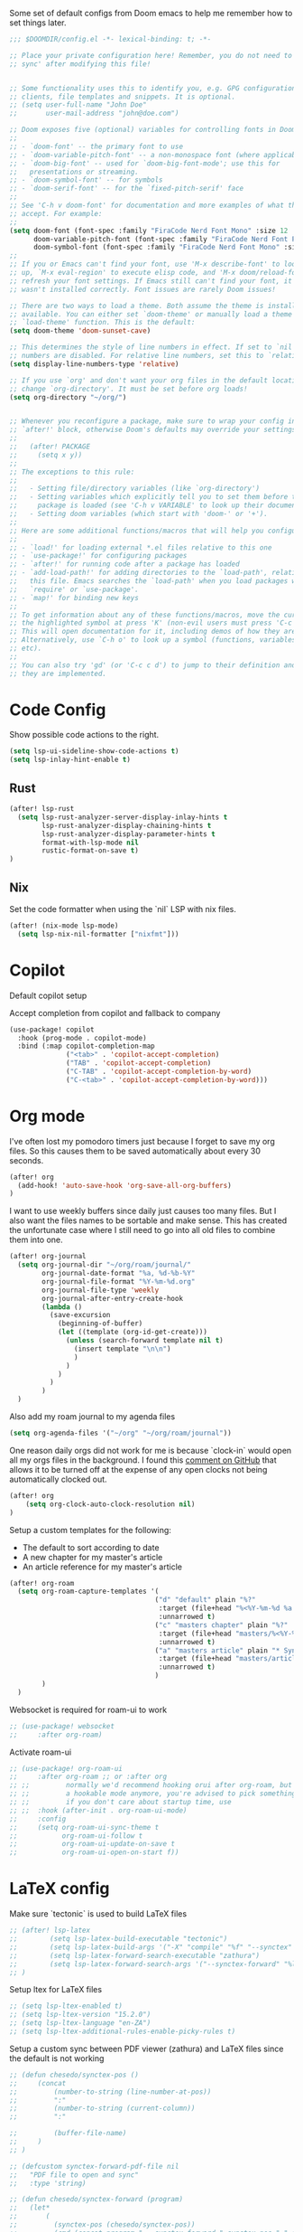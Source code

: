 Some set of default configs from Doom emacs to help me remember how to set things later.

#+begin_src emacs-lisp
;;; $DOOMDIR/config.el -*- lexical-binding: t; -*-

;; Place your private configuration here! Remember, you do not need to run 'doom
;; sync' after modifying this file!


;; Some functionality uses this to identify you, e.g. GPG configuration, email
;; clients, file templates and snippets. It is optional.
;; (setq user-full-name "John Doe"
;;       user-mail-address "john@doe.com")

;; Doom exposes five (optional) variables for controlling fonts in Doom:
;;
;; - `doom-font' -- the primary font to use
;; - `doom-variable-pitch-font' -- a non-monospace font (where applicable)
;; - `doom-big-font' -- used for `doom-big-font-mode'; use this for
;;   presentations or streaming.
;; - `doom-symbol-font' -- for symbols
;; - `doom-serif-font' -- for the `fixed-pitch-serif' face
;;
;; See 'C-h v doom-font' for documentation and more examples of what they
;; accept. For example:
;;
(setq doom-font (font-spec :family "FiraCode Nerd Font Mono" :size 12 :style "Retina" :weight 'semi-light)
      doom-variable-pitch-font (font-spec :family "FiraCode Nerd Font Propo" :size 13)
      doom-symbol-font (font-spec :family "FiraCode Nerd Font Mono" :size 12 :style "Retina" :weight 'semi-light))
;;
;; If you or Emacs can't find your font, use 'M-x describe-font' to look them
;; up, `M-x eval-region' to execute elisp code, and 'M-x doom/reload-font' to
;; refresh your font settings. If Emacs still can't find your font, it likely
;; wasn't installed correctly. Font issues are rarely Doom issues!

;; There are two ways to load a theme. Both assume the theme is installed and
;; available. You can either set `doom-theme' or manually load a theme with the
;; `load-theme' function. This is the default:
(setq doom-theme 'doom-sunset-cave)

;; This determines the style of line numbers in effect. If set to `nil', line
;; numbers are disabled. For relative line numbers, set this to `relative'.
(setq display-line-numbers-type 'relative)

;; If you use `org' and don't want your org files in the default location below,
;; change `org-directory'. It must be set before org loads!
(setq org-directory "~/org/")


;; Whenever you reconfigure a package, make sure to wrap your config in an
;; `after!' block, otherwise Doom's defaults may override your settings. E.g.
;;
;;   (after! PACKAGE
;;     (setq x y))
;;
;; The exceptions to this rule:
;;
;;   - Setting file/directory variables (like `org-directory')
;;   - Setting variables which explicitly tell you to set them before their
;;     package is loaded (see 'C-h v VARIABLE' to look up their documentation).
;;   - Setting doom variables (which start with 'doom-' or '+').
;;
;; Here are some additional functions/macros that will help you configure Doom.
;;
;; - `load!' for loading external *.el files relative to this one
;; - `use-package!' for configuring packages
;; - `after!' for running code after a package has loaded
;; - `add-load-path!' for adding directories to the `load-path', relative to
;;   this file. Emacs searches the `load-path' when you load packages with
;;   `require' or `use-package'.
;; - `map!' for binding new keys
;;
;; To get information about any of these functions/macros, move the cursor over
;; the highlighted symbol at press 'K' (non-evil users must press 'C-c c k').
;; This will open documentation for it, including demos of how they are used.
;; Alternatively, use `C-h o' to look up a symbol (functions, variables, faces,
;; etc).
;;
;; You can also try 'gd' (or 'C-c c d') to jump to their definition and see how
;; they are implemented.
#+end_src

* Code Config
Show possible code actions to the right.
#+begin_src emacs-lisp
(setq lsp-ui-sideline-show-code-actions t)
(setq lsp-inlay-hint-enable t)
#+end_src
** Rust
#+begin_src emacs-lisp
(after! lsp-rust
  (setq lsp-rust-analyzer-server-display-inlay-hints t
        lsp-rust-analyzer-display-chaining-hints t
        lsp-rust-analyzer-display-parameter-hints t
        format-with-lsp-mode nil
        rustic-format-on-save t)
)
#+end_src

** Nix
Set the code formatter when using the `nil` LSP with nix files.
#+begin_src emacs-lisp
(after! (nix-mode lsp-mode)
  (setq lsp-nix-nil-formatter ["nixfmt"]))
#+end_src

* Copilot
Default copilot setup

Accept completion from copilot and fallback to company
#+begin_src emacs-lisp
(use-package! copilot
  :hook (prog-mode . copilot-mode)
  :bind (:map copilot-completion-map
              ("<tab>" . 'copilot-accept-completion)
              ("TAB" . 'copilot-accept-completion)
              ("C-TAB" . 'copilot-accept-completion-by-word)
              ("C-<tab>" . 'copilot-accept-completion-by-word)))
#+end_src

* Org mode
I've often lost my pomodoro timers just because I forget to save my org files. So this causes them to be saved automatically about every 30 seconds.
#+begin_src emacs-lisp
(after! org
  (add-hook! 'auto-save-hook 'org-save-all-org-buffers)
)
#+end_src

I want to use weekly buffers since daily just causes too many files. But I also want the files names to be sortable and make sense. This has created the unfortunate case where I still need to go into all old files to combine them into one.
#+begin_src emacs-lisp
(after! org-journal
  (setq org-journal-dir "~/org/roam/journal/"
        org-journal-date-format "%a, %d-%b-%Y"
        org-journal-file-format "%Y-%m-%d.org"
        org-journal-file-type 'weekly
        org-journal-after-entry-create-hook
        (lambda ()
          (save-excursion
            (beginning-of-buffer)
            (let ((template (org-id-get-create)))
              (unless (search-forward template nil t)
                (insert template "\n\n")
                )
              )
            )
          )
        )
  )
#+end_src

Also add my roam journal to my agenda files
#+begin_src emacs-lisp
(setq org-agenda-files '("~/org" "~/org/roam/journal"))
#+end_src

One reason daily orgs did not work for me is because `clock-in` would open all my orgs files in the background. I found this [[https://github.com/doomemacs/doomemacs/issues/5317#issuecomment-1404664245][comment on GitHub]] that allows it to be turned off at the expense of any open clocks not being automatically clocked out.
#+begin_src emacs-lisp
(after! org
    (setq org-clock-auto-clock-resolution nil)
)
#+end_src

Setup a custom templates for the following:
- The default to sort according to date
- A new chapter for my master's article
- An article reference for my master's article

#+begin_src emacs-lisp
(after! org-roam
  (setq org-roam-capture-templates '(
                                    ("d" "default" plain "%?"
                                     :target (file+head "%<%Y-%m-%d %a %H%M>-${slug}.org" "#+title: ${title}\n")
                                     :unnarrowed t)
                                    ("c" "masters chapter" plain "%?"
                                     :target (file+head "masters/%<%Y-%m-%d %a %H%M>-${slug}.org" "#+title: ${title}\n")
                                     :unnarrowed t)
                                    ("a" "masters article" plain "* Synopsis\n%?"
                                     :target (file+head "masters/articles/${slug}.org" ":PROPERTIES:\n:BIB_TITLE:   %^{Title}\n:BIB_AUTHOR:  %^{Author}\n:BIB_YEAR:    %^{Year}\n:Publication: %^{Publication}\n:END:\n#+title: ${title}\n#+FILETAGS: :article:")
                                     :unnarrowed t)
                                    )
        )
  )
#+end_src

Websocket is required for roam-ui to work
#+begin_src emacs-lisp
;; (use-package! websocket
;;     :after org-roam)
#+end_src

Activate roam-ui
#+begin_src emacs-lisp
;; (use-package! org-roam-ui
;;     :after org-roam ;; or :after org
;; ;;         normally we'd recommend hooking orui after org-roam, but since org-roam does not have
;; ;;         a hookable mode anymore, you're advised to pick something yourself
;; ;;         if you don't care about startup time, use
;; ;;  :hook (after-init . org-roam-ui-mode)
;;     :config
;;     (setq org-roam-ui-sync-theme t
;;           org-roam-ui-follow t
;;           org-roam-ui-update-on-save t
;;           org-roam-ui-open-on-start f))
#+end_src

* LaTeX config
Make sure `tectonic` is used to build LaTeX files
#+begin_src emacs-lisp
;; (after! lsp-latex
;;        (setq lsp-latex-build-executable "tectonic")
;;        (setq lsp-latex-build-args '("-X" "compile" "%f" "--synctex" "--keep-logs" "--keep-intermediates"))
;;        (setq lsp-latex-forward-search-executable "zathura")
;;        (setq lsp-latex-forward-search-args '("--synctex-forward" "%l:1:%f" "%p"))
;; )
#+end_src

Setup ltex for LaTeX files
#+begin_src emacs-lisp
;; (setq lsp-ltex-enabled t)
;; (setq lsp-ltex-version "15.2.0")
;; (setq lsp-ltex-language "en-ZA")
;; (setq lsp-ltex-additional-rules-enable-picky-rules t)
#+end_src

Setup a custom sync between PDF viewer (zathura) and LaTeX files since the default is not working
#+begin_src emacs-lisp
;; (defun chesedo/synctex-pos ()
;;     (concat
;;         (number-to-string (line-number-at-pos))
;;         ":"
;;         (number-to-string (current-column))
;;         ":"

;;         (buffer-file-name)
;;     )
;; )

;; (defcustom synctex-forward-pdf-file nil
;;   "PDF file to open and sync"
;;   :type 'string)

;; (defun chesedo/synctex-forward (program)
;;   (let*
;;       (
;;         (synctex-pos (chesedo/synctex-pos))
;;         (cmd (concat program " --synctex-forward " synctex-pos " " synctex-forward-pdf-file))
;;         (async-shell-command-buffer nil)
;;       )
;;     (save-window-excursion
;;       (setenv "SYNCTEX_POS" synctex-pos)
;;       (async-shell-command cmd)
;;     )
;;    )
;; )
;; (defun chesedo/synctex-forward-zathura ()
;;   "Open and/or sync latex postision in zathura"
;;   (interactive)
;;   (chesedo/synctex-forward "zathura")
;; )

;; (map! :localleader :map latex-mode-map :desc "Sync zathura with cursor location" :n "l" #'chesedo/synctex-forward-zathura)
#+end_src
